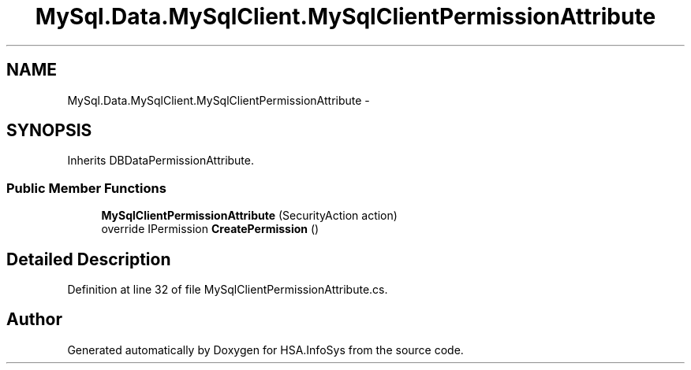 .TH "MySql.Data.MySqlClient.MySqlClientPermissionAttribute" 3 "Fri Jul 5 2013" "Version 1.0" "HSA.InfoSys" \" -*- nroff -*-
.ad l
.nh
.SH NAME
MySql.Data.MySqlClient.MySqlClientPermissionAttribute \- 
.SH SYNOPSIS
.br
.PP
.PP
Inherits DBDataPermissionAttribute\&.
.SS "Public Member Functions"

.in +1c
.ti -1c
.RI "\fBMySqlClientPermissionAttribute\fP (SecurityAction action)"
.br
.ti -1c
.RI "override IPermission \fBCreatePermission\fP ()"
.br
.in -1c
.SH "Detailed Description"
.PP 
Definition at line 32 of file MySqlClientPermissionAttribute\&.cs\&.

.SH "Author"
.PP 
Generated automatically by Doxygen for HSA\&.InfoSys from the source code\&.
